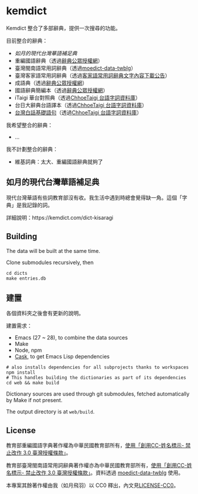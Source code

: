 * kemdict

Kemdict 整合了多部辭典，提供一次搜尋的功能。

目前整合的辭典：

- [[如月的現代台灣華語補足典]]
- 重編國語辭典（透過[[https://language.moe.gov.tw/001/Upload/Files/site_content/M0001/respub/index.html][辭典公眾授權網]]）
- 臺灣閩南語常用詞辭典（透過[[https://github.com/g0v/moedict-data-twblg][moedict-data-twblg]]）
- 臺灣客家語常用詞辭典（透過[[https://hakkadict.moe.edu.tw/cgi-bin/gs32/gsweb.cgi/ccd=dpViqL/newsresult_format0?r1=1&searchall=1][客家語常用詞辭典文字內容下載公告]]）
- 成語典（透過[[https://language.moe.gov.tw/001/Upload/Files/site_content/M0001/respub/index.html][辭典公眾授權網]]）
- 國語辭典簡編本（透過[[https://language.moe.gov.tw/001/Upload/Files/site_content/M0001/respub/index.html][辭典公眾授權網]]）
- iTaigi 華台對照典（透過[[https://github.com/ChhoeTaigi/ChhoeTaigiDatabase][ChhoeTaigi 台語字詞資料庫]]）
- 台日大辭典台語譯本（透過[[https://github.com/ChhoeTaigi/ChhoeTaigiDatabase][ChhoeTaigi 台語字詞資料庫]]）
- [[https://mhi.moe.edu.tw/infoList.jsp?ID=2&ID2=1705][台灣白話基礎語句]]（透過[[https://github.com/ChhoeTaigi/ChhoeTaigiDatabase][ChhoeTaigi 台語字詞資料庫]]）

我希望整合的辭典：

- …

我不計劃整合的辭典：

- 維基詞典：太大、重編國語辭典就夠了

** 如月的現代台灣華語補足典

現代台灣華語有些詞教育部沒有收。我生活中遇到時總會覺得缺一角。這個「字典」是我記錄的詞。

詳細說明：https://kemdict.com/dict-kisaragi

** Building

The data will be built at the same time.

Clone submodules recursively, then

#+begin_src shell
cd dicts
make entries.db
#+end_src

** 建置

各個資料夾之後會有更新的說明。

建置需求：

- Emacs (27 ~ 28), to combine the data sources
- Make
- Node, npm
- [[https://github.com/cask/cask][Cask]], to get Emacs Lisp dependencies

#+begin_src shell
# also installs dependencies for all subprojects thanks to workspaces
npm install
# This handles building the dictionaries as part of its dependencies
cd web && make build
#+end_src

Dictionary sources are used through git submodules, fetched automatically by Make if not present.

The output directory is at =web/build=.

** License

教育部重編國語字典著作權為中華民國教育部所有，[[https://language.moe.gov.tw/001/Upload/Files/site_content/M0001/respub/index.html][使用「創用CC-姓名標示- 禁止改作 3.0 臺灣授權條款」]]。

教育部臺灣閩南語常用詞辭典著作權亦為中華民國教育部所有，[[https://twblg.dict.edu.tw/holodict_new/compile1_6_1.jsp][使用「創用CC-姓名標示- 禁止改作 3.0 臺灣授權條款」]]。資料透過 [[https://github.com/g0v/moedict-data-twblg][moedict-data-twblg]] 使用。

本專案其餘著作權由我（如月飛羽）以 CC0 釋出，內文見[[./LICENSE-CC0][LICENSE-CC0]]。
